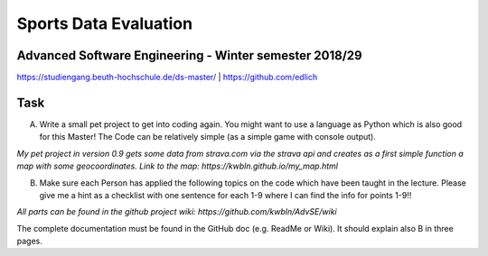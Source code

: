 
Sports Data Evaluation
======================

Advanced Software Engineering - Winter semester 2018/29
-------------------------------------------------------

https://studiengang.beuth-hochschule.de/ds-master/  | https://github.com/edlich

Task
----

A) Write a small pet project to get into coding again. You might want to use a language as Python which is also good for this Master! The Code can be relatively simple (as a simple game with console output).

*My pet project in version 0.9 gets some data from strava.com via the strava api and creates as a first simple function a map with some geocoordinates. Link to the map: https://kwbln.github.io/my_map.html*

B) Make sure each Person has applied the following topics on the code which have been taught in the lecture. Please give me a hint as a checklist with one sentence for each 1-9 where I can find the info for points 1-9!!

*All parts can be found in the github project wiki: https://github.com/kwbln/AdvSE/wiki*

The complete documentation must be found in the GitHub doc (e.g. ReadMe or Wiki). It should explain also B in three pages.
